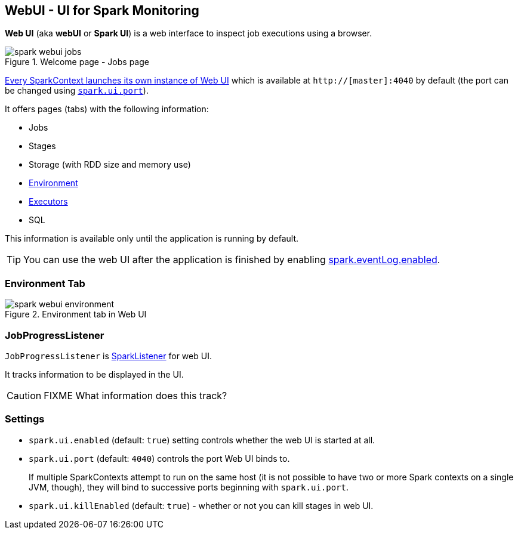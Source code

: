 == WebUI - UI for Spark Monitoring

*Web UI* (aka *webUI* or *Spark UI*) is a web interface to inspect job executions using a browser.

.Welcome page - Jobs page
image::images/spark-webui-jobs.png[align="center"]

link:spark-sparkcontext.adoc#creating-instance[Every SparkContext launches its own instance of Web UI] which is available at `http://[master]:4040` by default (the port can be changed using <<settings, `spark.ui.port`>>).

It offers pages (tabs) with the following information:

* Jobs
* Stages
* Storage (with RDD size and memory use)
* <<environment-tab, Environment>>
* link:spark-execution-model.adoc#executor[Executors]
* SQL

This information is available only until the application is running by default.

TIP: You can use the web UI after the application is finished by enabling link:spark-scheduler-listeners-eventlogginglistener.adoc#spark.eventLog.enabled[spark.eventLog.enabled].

=== [[environment-tab]] Environment Tab

.Environment tab in Web UI
image::images/spark-webui-environment.png[align="center"]

=== [[JobProgressListener]] JobProgressListener

`JobProgressListener` is link:spark-scheduler-listeners.adoc[SparkListener] for web UI.

It tracks information to be displayed in the UI.

CAUTION: FIXME What information does this track?

=== [[settings]] Settings

[[spark.ui.enabled]]
* `spark.ui.enabled` (default: `true`) setting controls whether the web UI is started at all.
* `spark.ui.port` (default: `4040`) controls the port Web UI binds to.
+
If multiple SparkContexts attempt to run on the same host (it is not possible to have two or more Spark contexts on a single JVM, though), they will bind to successive ports beginning with `spark.ui.port`.
* `spark.ui.killEnabled` (default: `true`) - whether or not you can kill stages in web UI.
